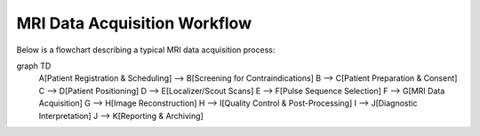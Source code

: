 MRI Data Acquisition Workflow
=============================

Below is a flowchart describing a typical MRI data acquisition process:

.. mermaid::

graph TD
    A[Patient Registration & Scheduling] --> B[Screening for Contraindications]
    B --> C[Patient Preparation & Consent]
    C --> D[Patient Positioning]
    D --> E[Localizer/Scout Scans]
    E --> F[Pulse Sequence Selection]
    F --> G[MRI Data Acquisition]
    G --> H[Image Reconstruction]
    H --> I[Quality Control & Post-Processing]
    I --> J[Diagnostic Interpretation]
    J --> K[Reporting & Archiving]



